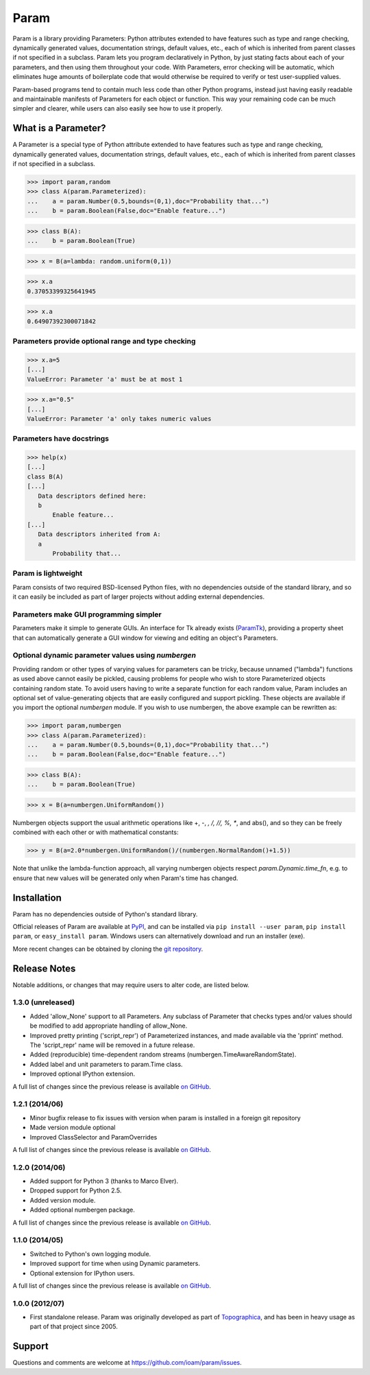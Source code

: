 *****
Param
*****

Param is a library providing Parameters: Python attributes extended to
have features such as type and range checking, dynamically generated
values, documentation strings, default values, etc., each of which is
inherited from parent classes if not specified in a subclass.  Param
lets you program declaratively in Python, by just stating facts about
each of your parameters, and then using them throughout your code.
With Parameters, error checking will be automatic, which eliminates
huge amounts of boilerplate code that would otherwise be required to
verify or test user-supplied values.

Param-based programs tend to contain much less code than other Python
programs, instead just having easily readable and maintainable
manifests of Parameters for each object or function.  This way your
remaining code can be much simpler and clearer, while users can also
easily see how to use it properly.

What is a Parameter?
====================
A Parameter is a special type of Python attribute extended to have features such as type and range checking, dynamically generated values, documentation strings, default values, etc., each of which is inherited from parent classes if not specified in a subclass.


>>> import param,random
>>> class A(param.Parameterized):
...    a = param.Number(0.5,bounds=(0,1),doc="Probability that...")
...    b = param.Boolean(False,doc="Enable feature...")

>>> class B(A):
...    b = param.Boolean(True)

>>> x = B(a=lambda: random.uniform(0,1))

>>> x.a
0.37053399325641945

>>> x.a
0.64907392300071842


Parameters provide optional range and type checking
___________________________________________________


>>> x.a=5
[...]
ValueError: Parameter 'a' must be at most 1

>>> x.a="0.5"
[...]
ValueError: Parameter 'a' only takes numeric values

Parameters have docstrings
__________________________


>>> help(x)
[...]
class B(A)
[...]
   Data descriptors defined here:
   b
       Enable feature...
[...]
   Data descriptors inherited from A:
   a
       Probability that...

Param is lightweight
____________________

Param consists of two required BSD-licensed Python files, with no
dependencies outside of the standard library, and so it can easily be
included as part of larger projects without adding external dependencies.


Parameters make GUI programming simpler
_______________________________________

Parameters make it simple to generate GUIs. An interface for Tk already exists (`ParamTk <http://ioam.github.com/paramtk/>`_), providing a property sheet that can automatically generate a GUI window for viewing and editing an object's Parameters.


Optional dynamic parameter values using `numbergen`
_______________________________________

Providing random or other types of varying values for parameters can
be tricky, because unnamed ("lambda") functions as used above cannot
easily be pickled, causing problems for people who wish to store
Parameterized objects containing random state.  To avoid users having
to write a separate function for each random value, Param includes an
optional set of value-generating objects that are easily configured
and support pickling.  These objects are available if you import the
optional `numbergen` module.  If you wish to use numbergen, the above
example can be rewritten as:

>>> import param,numbergen
>>> class A(param.Parameterized):
...    a = param.Number(0.5,bounds=(0,1),doc="Probability that...")
...    b = param.Boolean(False,doc="Enable feature...")

>>> class B(A):
...    b = param.Boolean(True)

>>> x = B(a=numbergen.UniformRandom())
  
Numbergen objects support the usual arithmetic operations like +, -,
*, /, //, %, **, and abs(), and so they can be freely combined with
each other or with mathematical constants:

>>> y = B(a=2.0*numbergen.UniformRandom()/(numbergen.NormalRandom()+1.5))

Note that unlike the lambda-function approach, all varying numbergen
objects respect `param.Dynamic.time_fn`, e.g. to ensure that new
values will be generated only when Param's time has changed.


Installation
============

Param has no dependencies outside of Python's standard library.

Official releases of Param are available at
`PyPI <http://pypi.python.org/pypi/param>`_, and can be installed via ``pip
install --user param``, ``pip install param``, or ``easy_install param``.
Windows users can alternatively download and run an installer (exe).

More recent changes can be obtained by cloning the `git repository <http://github.com/ioam/param>`_.


Release Notes
=============

Notable additions, or changes that may require users to alter code,
are listed below.

1.3.0 (unreleased)
__________________

* Added 'allow_None' support to all Parameters. Any subclass of
  Parameter that checks types and/or values should be modified to add
  appropriate handling of allow_None.
* Improved pretty printing ('script_repr') of Parameterized instances,
  and made available via the 'pprint' method. The 'script_repr' name
  will be removed in a future release.
* Added (reproducible) time-dependent random streams
  (numbergen.TimeAwareRandomState).
* Added label and unit parameters to param.Time class.
* Improved optional IPython extension.

A full list of changes since the previous release is available 
`on GitHub <https://github.com/ioam/param/compare/v1.2.1...master>`_.


1.2.1 (2014/06)
_______________

* Minor bugfix release to fix issues with version when param is
  installed in a foreign git repository
* Made version module optional
* Improved ClassSelector and ParamOverrides

A full list of changes since the previous release is available 
`on GitHub <https://github.com/ioam/param/compare/v1.2.0...v1.2.1>`_.


1.2.0 (2014/06)
_______________

* Added support for Python 3 (thanks to Marco Elver).
* Dropped support for Python 2.5.
* Added version module.
* Added optional numbergen package.

A full list of changes since the previous release is available 
`on GitHub <https://github.com/ioam/param/compare/v1.1.0...v1.2.0>`_.


1.1.0 (2014/05)
_______________

* Switched to Python's own logging module.
* Improved support for time when using Dynamic parameters.
* Optional extension for IPython users.

A full list of changes since the previous release is available 
`on GitHub <https://github.com/ioam/param/compare/v1.0.0...v1.1.0>`_.


1.0.0 (2012/07)
_______________

* First standalone release. Param was originally developed as part of
  `Topographica <http://ioam.github.io/topographica/>`_, and has been
  in heavy usage as part of that project since 2005.


Support
=======

Questions and comments are welcome at https://github.com/ioam/param/issues.

